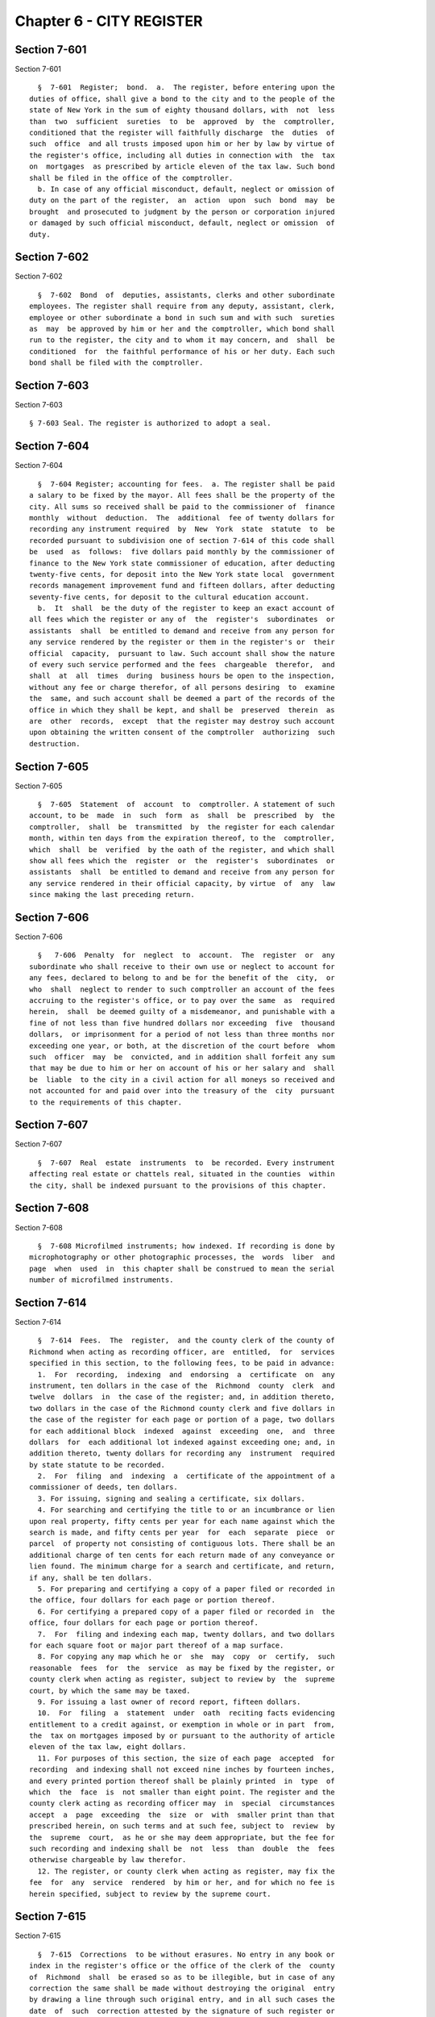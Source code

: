 Chapter 6 - CITY REGISTER
=========================

Section 7-601
-------------

Section 7-601 ::    
        
     
        §  7-601  Register;  bond.  a.  The register, before entering upon the
      duties of office, shall give a bond to the city and to the people of the
      state of New York in the sum of eighty thousand dollars, with  not  less
      than  two  sufficient  sureties  to  be  approved  by  the  comptroller,
      conditioned that the register will faithfully discharge  the  duties  of
      such  office  and all trusts imposed upon him or her by law by virtue of
      the register's office, including all duties in connection with  the  tax
      on  mortgages  as prescribed by article eleven of the tax law. Such bond
      shall be filed in the office of the comptroller.
        b. In case of any official misconduct, default, neglect or omission of
      duty on the part of the register,  an  action  upon  such  bond  may  be
      brought  and prosecuted to judgment by the person or corporation injured
      or damaged by such official misconduct, default, neglect or omission  of
      duty.
    
    
    
    
    
    
    

Section 7-602
-------------

Section 7-602 ::    
        
     
        §  7-602  Bond  of  deputies, assistants, clerks and other subordinate
      employees. The register shall require from any deputy, assistant, clerk,
      employee or other subordinate a bond in such sum and with such  sureties
      as  may  be approved by him or her and the comptroller, which bond shall
      run to the register, the city and to whom it may concern, and  shall  be
      conditioned  for  the faithful performance of his or her duty. Each such
      bond shall be filed with the comptroller.
    
    
    
    
    
    
    

Section 7-603
-------------

Section 7-603 ::    
        
     
        § 7-603 Seal. The register is authorized to adopt a seal.
    
    
    
    
    
    
    

Section 7-604
-------------

Section 7-604 ::    
        
     
        §  7-604 Register; accounting for fees.  a. The register shall be paid
      a salary to be fixed by the mayor. All fees shall be the property of the
      city. All sums so received shall be paid to the commissioner of  finance
      monthly  without  deduction.  The  additional  fee of twenty dollars for
      recording any instrument required  by  New  York  state  statute  to  be
      recorded pursuant to subdivision one of section 7-614 of this code shall
      be  used  as  follows:  five dollars paid monthly by the commissioner of
      finance to the New York state commissioner of education, after deducting
      twenty-five cents, for deposit into the New York state local  government
      records management improvement fund and fifteen dollars, after deducting
      seventy-five cents, for deposit to the cultural education account.
        b.  It  shall  be the duty of the register to keep an exact account of
      all fees which the register or any of  the  register's  subordinates  or
      assistants  shall  be entitled to demand and receive from any person for
      any service rendered by the register or them in the register's or  their
      official  capacity,  pursuant to law. Such account shall show the nature
      of every such service performed and the fees  chargeable  therefor,  and
      shall  at  all  times  during  business hours be open to the inspection,
      without any fee or charge therefor, of all persons desiring  to  examine
      the  same, and such account shall be deemed a part of the records of the
      office in which they shall be kept, and shall be  preserved  therein  as
      are  other  records,  except  that the register may destroy such account
      upon obtaining the written consent of the comptroller  authorizing  such
      destruction.
    
    
    
    
    
    
    

Section 7-605
-------------

Section 7-605 ::    
        
     
        §  7-605  Statement  of  account  to  comptroller. A statement of such
      account, to be  made  in  such  form  as  shall  be  prescribed  by  the
      comptroller,  shall  be  transmitted  by  the register for each calendar
      month, within ten days from the expiration thereof, to the  comptroller,
      which  shall  be  verified  by the oath of the register, and which shall
      show all fees which the  register  or  the  register's  subordinates  or
      assistants  shall  be entitled to demand and receive from any person for
      any service rendered in their official capacity, by virtue  of  any  law
      since making the last preceding return.
    
    
    
    
    
    
    

Section 7-606
-------------

Section 7-606 ::    
        
     
        §   7-606  Penalty  for  neglect  to  account.  The  register  or  any
      subordinate who shall receive to their own use or neglect to account for
      any fees, declared to belong to and be for the benefit of the  city,  or
      who  shall  neglect to render to such comptroller an account of the fees
      accruing to the register's office, or to pay over the same  as  required
      herein,  shall  be deemed guilty of a misdemeanor, and punishable with a
      fine of not less than five hundred dollars nor exceeding  five  thousand
      dollars,  or imprisonment for a period of not less than three months nor
      exceeding one year, or both, at the discretion of the court before  whom
      such  officer  may  be  convicted, and in addition shall forfeit any sum
      that may be due to him or her on account of his or her salary and  shall
      be  liable  to the city in a civil action for all moneys so received and
      not accounted for and paid over into the treasury of the  city  pursuant
      to the requirements of this chapter.
    
    
    
    
    
    
    

Section 7-607
-------------

Section 7-607 ::    
        
     
        §  7-607  Real  estate  instruments  to  be recorded. Every instrument
      affecting real estate or chattels real, situated in the counties  within
      the city, shall be indexed pursuant to the provisions of this chapter.
    
    
    
    
    
    
    

Section 7-608
-------------

Section 7-608 ::    
        
     
        §  7-608 Microfilmed instruments; how indexed. If recording is done by
      microphotography or other photographic processes, the  words  liber  and
      page  when  used  in  this chapter shall be construed to mean the serial
      number of microfilmed instruments.
    
    
    
    
    
    
    

Section 7-614
-------------

Section 7-614 ::    
        
     
        §  7-614  Fees.  The  register,  and the county clerk of the county of
      Richmond when acting as recording officer, are  entitled,  for  services
      specified in this section, to the following fees, to be paid in advance:
        1.  For  recording,  indexing  and  endorsing  a  certificate  on  any
      instrument, ten dollars in the case of the  Richmond  county  clerk  and
      twelve  dollars  in  the case of the register; and, in addition thereto,
      two dollars in the case of the Richmond county clerk and five dollars in
      the case of the register for each page or portion of a page, two dollars
      for each additional block  indexed  against  exceeding  one,  and  three
      dollars  for  each additional lot indexed against exceeding one; and, in
      addition thereto, twenty dollars for recording any  instrument  required
      by state statute to be recorded.
        2.  For  filing  and  indexing  a  certificate of the appointment of a
      commissioner of deeds, ten dollars.
        3. For issuing, signing and sealing a certificate, six dollars.
        4. For searching and certifying the title to or an incumbrance or lien
      upon real property, fifty cents per year for each name against which the
      search is made, and fifty cents per year  for  each  separate  piece  or
      parcel  of property not consisting of contiguous lots. There shall be an
      additional charge of ten cents for each return made of any conveyance or
      lien found. The minimum charge for a search and certificate, and return,
      if any, shall be ten dollars.
        5. For preparing and certifying a copy of a paper filed or recorded in
      the office, four dollars for each page or portion thereof.
        6. For certifying a prepared copy of a paper filed or recorded in  the
      office, four dollars for each page or portion thereof.
        7.  For  filing and indexing each map, twenty dollars, and two dollars
      for each square foot or major part thereof of a map surface.
        8. For copying any map which he or  she  may  copy  or  certify,  such
      reasonable  fees  for  the  service  as may be fixed by the register, or
      county clerk when acting as register, subject to review by  the  supreme
      court, by which the same may be taxed.
        9. For issuing a last owner of record report, fifteen dollars.
        10.  For  filing  a  statement  under  oath  reciting facts evidencing
      entitlement to a credit against, or exemption in whole or in part  from,
      the  tax on mortgages imposed by or pursuant to the authority of article
      eleven of the tax law, eight dollars.
        11. For purposes of this section, the size of each page  accepted  for
      recording  and indexing shall not exceed nine inches by fourteen inches,
      and every printed portion thereof shall be plainly printed  in  type  of
      which  the  face  is  not smaller than eight point. The register and the
      county clerk acting as recording officer may  in  special  circumstances
      accept  a  page  exceeding  the  size  or  with  smaller print than that
      prescribed herein, on such terms and at such fee, subject to  review  by
      the  supreme  court,  as he or she may deem appropriate, but the fee for
      such recording and indexing shall be  not  less  than  double  the  fees
      otherwise chargeable by law therefor.
        12. The register, or county clerk when acting as register, may fix the
      fee  for  any  service  rendered  by him or her, and for which no fee is
      herein specified, subject to review by the supreme court.
    
    
    
    
    
    
    

Section 7-615
-------------

Section 7-615 ::    
        
     
        §  7-615  Corrections  to be without erasures. No entry in any book or
      index in the register's office or the office of the clerk of the  county
      of  Richmond  shall  be erased so as to be illegible, but in case of any
      correction the same shall be made without destroying the original  entry
      by drawing a line through such original entry, and in all such cases the
      date  of  such  correction attested by the signature of such register or
      county clerk or his or her assistant shall be entered upon the same page
      on  which  such  correction  is  made,  on  the  margin  opposite   such
      correction.  Such  correction  shall only be made upon the production to
      the register or county clerk of the original instrument, or, when it  is
      impossible  to  produce  the  original  instrument,  the register or the
      county clerk, however, may make any correction of the records in his  or
      her  office  where it is obvious or apparent that an error has been made
      in recording or indexing any instrument.
    
    
    
    
    
    
    

Section 7-616
-------------

Section 7-616 ::    
        
     
        §  7-616  Miscellaneous  instruments.  The  provisions of this chapter
      shall not apply to the indexing of general assignments, wills and powers
      of attorney. Such instruments shall be filed or recorded as now required
      by law, and when recorded such general assignments, wills and powers  of
      attorney shall be indexed in separate alphabetical indices.
    
    
    
    
    
    
    

Section 7-617
-------------

Section 7-617 ::    
        
     
        §  7-617 Searches. a. The register, upon request, and upon payment of,
      or offer to pay, the fees allowed by law, shall  diligently  search  the
      files,  papers, records and dockets in the register's office, and either
      make one or more transcripts therefrom, and certify to  the  correctness
      thereof,  and  to  the  search,  or certify that a document or paper, of
      which the custody legally belongs to the register cannot  be  found.  It
      shall  be  the duty of the register to cause any and every written order
      or requisition directing a search to be made to be executed and complied
      with without delay. The  city  shall  be  liable  for  all  damages  and
      injuries   resulting  from  errors,  inaccuracies  or  mistakes  in  the
      register's return so certified by the register.
        b. The register shall in all cases charge and collect for such search,
      in addition to the  fees  prescribed  in  this  chapter,  an  additional
      guaranty  charge  of  two dollars which charge shall be accounted for by
      the register as other fees collected by the register.
    
    
    
    
    
    
    

Section 7-618
-------------

Section 7-618 ::    
        
     
        §  7-618 Chattel mortgages, etc., and renewals thereof to be indorsed.
      When a  chattel  mortgage  or  a  conditional  bill  of  sale  or  other
      instrument  affecting  chattels is presented for filing in the office of
      the register, it must be indorsed on the outside thereof with the  names
      of  the  parties thereto, the amount of indebtedness and the location of
      the property affected by such instrument.  Every  renewal  of  any  such
      instrument  must,  in addition to the aforesaid indorsements, be stamped
      or marked "renewal," and contain in the body thereof a reference to  the
      serial  number  and  the date of filing of the chattel mortgage or other
      instrument which it is desired to be continued for a further period, and
      the serial number and the date of filing of the latest previous  renewal
      thereof, if any.
    
    
    
    
    
    
    

Section 7-619
-------------

Section 7-619 ::    
        
     
        §  7-619  Destroying  obsolete  documents and records. The register is
      authorized to destroy any or all  chattel  mortgages,  chattel  mortgage
      indices,  certificates  of  stockholders'  consent  to  the execution of
      mortgages  of  chattels,  bills  of  sale,  conditional  bills  of  sale
      affecting  real  property or other filed instruments affecting chattels,
      on file in the register's office after the expiration of five years from
      the date of filing, and any daily index or tickler more than  two  years
      old  and  which  has  been  replaced by permanent block and alphabetical
      indices as provided for in this chapter, and all surplus copies of  land
      maps  of  any of the counties of the city more than ten years old, which
      have not been disposed of by sale or otherwise.
    
    
    
    
    
    
    

Section 7-620
-------------

Section 7-620 ::    
        
     
        §  7-620  Preserving  and  copying records. Whenever by reason of age,
      exposure or any casualty, any public records,  maps  or  papers  in  the
      custody  of the register shall become mutilated, obliterated or rendered
      unfit for public service, it shall be the duty of the register to  cause
      copies  thereof to be made and certified for public use, and such copies
      when so made shall for all purposes  take  the  place  of  the  original
      records.
    
    
    
    
    
    
    

Section 7-621
-------------

Section 7-621 ::    
        
     
        §  7-621  Construction  and  application of this chapter. This chapter
      shall not be construed to repeal or modify the provisions  of  the  real
      property  law  in  relation  to  the  recording  of  instruments, and of
      registering titles to real property; nor  of  the  lien  law  respecting
      chattel  mortgages;  nor  of  the  personal  property law in relation to
      contracts for the conditional sale of goods and chattels; nor of the tax
      law regarding the taxation of mortgages.
    
    
    
    
    
    
    

Section 7-622
-------------

Section 7-622 ::    
        
     
        §  7-622  Indices  to  be  public  records. Upon the completion of the
      indexing and reindexing directed by this chapter as to  any  instruments
      or  liens  herein  mentioned,  the  same  shall be deposited in the same
      office in which the respective instruments or liens are required  to  be
      kept, or such other place as shall be provided for them, for public use,
      and the same shall thereupon be public records.
    
    
    
    
    
    
    

Section 7-623
-------------

Section 7-623 ::    
        
     
        §  7-623  Business  hours.  a. The office of the register shall remain
      open for the transaction of business  every  day  in  the  year,  except
      Saturdays,  Sundays  and  holidays, from nine o'clock in the forenoon to
      four o'clock in the afternoon and except during the months of  July  and
      August  when  it  shall remain open for the transaction of business from
      nine o'clock in the forenoon until two o'clock in the  afternoon  except
      Saturdays,  Sundays  and  holidays.  The  register  may order any of the
      register's subordinates or employees to  serve  during  such  additional
      hours as the proper performance of the duties of the office requires.
        b. Whenever the last day on which any paper is required to be filed or
      delivered  or any act is required to be done or performed in such office
      expires on Saturday,  the  time  therefor  is  hereby  extended  to  and
      including the next business day.
    
    
    
    
    
    
    

Section 7-624
-------------

Section 7-624 ::    
        
     
        §  7-624  Construction clause. Any law, rule, regulation, contract, or
      other document which refers or is applicable to the  register,  register
      of deeds or registrar of any of the counties within the city shall refer
      to the city register.
    
    
    
    
    
    
    

Section 7-625
-------------

Section 7-625 ::    
        
     
        §  7-625 Block indexing after July first, nineteen hundred sixty-four.
      a.  Tax maps; block boundaries, block number designations. On and  after
      July  first,  nineteen hundred sixty-four, the tax maps for the boroughs
      of Manhattan, Bronx, Brooklyn and Queens shall be  substituted  for  the
      land  maps theretofore in use for the counties of New York, Bronx, Kings
      and Queens and such tax maps shall be conclusive as to location of block
      boundaries and block number designations.
        b. Block index forms.  On  and  after  July  first,  nineteen  hundred
      sixty-four,  new  forms  for  the  (1)  conveyance  block index, and (2)
      mortgage block index for the counties of  New  York,  Bronx,  Kings  and
      Queens  may be adopted by the register, which forms shall make provision
      for the following information:
          (1) Conveyance Block Index
              1. Name of grantor
              2. Name of grantee
              3. Date of recording
              4. Liber and page
              5. Lot number and remarks; and
          (2) Mortgage Block Index
              1. Name of mortgagor
              2. Name of mortgagee
              3. Date of recording
              4. Liber and page
              5. Lot number and remarks
              6. Date of recording  and  liber  and  page  of  certificate  of
                   discharge
        c.  Indexing under new block numbers. On and after the adoption of the
      new forms for the block index, the existing block index in  use  in  the
      register's office, shall be closed and a new block index shall be opened
      for  each  block in the form as adopted by the city register. At the end
      of each block index so closed, a reference shall  be  made  to  the  new
      block  index.  On  and  after the date on which any such new block index
      shall be opened, the register shall index in such new block index, under
      the proper block numbers and in the proper index, all instruments  which
      are  presented  to the register on and after such date for recording and
      which are authorized or required by law to be recorded.
        On and after the first day of January next succeeding  the  certifying
      and  filing,  by  the  real  property  assessment  bureau, with the city
      register of a list of the numbers of new, altered or  additional  blocks
      with maps or diagrams showing such alterations or additions, the indices
      of  all  blocks  theretofore  existing  shall  be  closed except for the
      purpose of completing the indexing belonging to the  preceding  year.  A
      new  block index shall thereupon be opened for every such altered or new
      block in the prescribed form, which new index shall thenceforth be  used
      for  all  entries relating to land in such altered or new blocks. At the
      end of each block index so closed, a reference shall be made to the  new
      block index.
        d.  Daily  block  indices.  On  and after July first, nineteen hundred
      sixty-four, new forms for the daily index of conveyances and  the  daily
      index of mortgages may be adopted by the register. Such forms shall make
      provision for the following information:
              1. Names of parties
              2. Block number
              3. Serial number
              4. Liber and page
        e.  Endorsement  on  instruments  of  tax  block number and of tax lot
      numbers. On and after the adoption of the new forms for the block index,
      every instrument presented to the register and required to be indexed in
    
      the block index of conveyances or mortgages shall have endorsed  thereon
      every  block number and every lot number on the current tax map in which
      the land affected by the instrument is situate.
        f.  Block index to be notice. The entries made in such indices, except
      the lot number designation and the information contained in  the  column
      or  columns  headed Lot Number and Remarks, shall be deemed and taken to
      be a part of  the  record  of  the  instrument  to  which  such  entries
      respectively  refer,  and  shall  be  notice to subsequent purchasers or
      incumbrancers to the same extent and with like effect as  the  recording
      of  such  instruments  in  the  office of the register, now is or may be
      notice.
        g. Miscellaneous  instruments.  On  and  after  July  first,  nineteen
      hundred  sixty-three, any instrument entitled to be indexed and recorded
      as a miscellaneous instrument shall be indexed in a miscellaneous  index
      and recorded in a miscellaneous liber.
    
    
    
    
    
    
    

Section 7-626
-------------

Section 7-626 ::    
        
     
        §  7-626  Block indexing after July first, nineteen hundred eighty-one
      in  Richmond  county.  a.  Tax  maps;  block  boundaries,  block  number
      designations.  On and after July first, nineteen hundred eighty-one, the
      tax map for the borough of Staten Island shall be  substituted  for  the
      land  map theretofore in use for the county of Richmond and such tax map
      shall be conclusive as to location of block boundaries and block  number
      designations.
        b.  Block  index  forms.  On  and  after  July first, nineteen hundred
      eighty-one, new forms for  the  (1)  conveyance  block  index,  and  (2)
      mortgage  block  index  for the county of Richmond may be adopted by the
      register,  which  forms  shall  make   provision   for   the   following
      information:
          (1) Conveyance Block Index
              1. Name of grantor
              2. Name of grantee
              3. Date of recording
              4. Liber and page
              5. Lot number and remarks; and
          (2) Mortgage Block Index
              1. Name of mortgagor
              2. Name of mortgagee
              3. Date of recording
              4. Liber and page
              5. Lot number and remarks
              6. Date  of  recording  and  liber  and  page  of certificate of
                   discharge
        c. Indexing under new block numbers. On and after the adoption of  the
      new  forms  for  the block index, the existing block index in use in the
      register's office with respect to Richmond county, shall be closed and a
      new block index shall be opened for each block in the form as adopted by
      the city register. At the end of each block index so closed, a reference
      shall be made to the new block index. On and after the date on which any
      such new block index shall be opened with respect  to  Richmond  county,
      the register shall index in such new block index, under the proper block
      numbers  and in the proper index, all instruments which are presented to
      the register on  and  after  such  date  for  recording  and  which  are
      authorized or required by law to be recorded. On and after the first day
      of  January  next  succeeding  the  certifying  and  filing, by the real
      property assessment bureau, with the city register  of  a  list  of  the
      numbers  of  new,  altered  or  additional  blocks with maps or diagrams
      showing such  alterations  or  additions,  the  indices  of  all  blocks
      theretofore   existing  shall  be  closed  except  for  the  purpose  of
      completing the indexing belonging to the preceding  year.  A  new  block
      index  shall  thereupon be opened for every such altered or new block in
      the prescribed form, which new index shall thenceforth be used  for  all
      entries  relating  to  land in such altered or new blocks. At the end of
      each block index so closed, a reference shall be made to the  new  block
      index.
        d.  Daily  block  indices.  On  and after July first, nineteen hundred
      eighty-one, new forms for the daily index of conveyances and  the  daily
      index of mortgages may be adopted by the register. Such forms shall make
      provision for the following information:
              1. Names of parties
              2. Block number
              3. Serial number
              4. Liber and page
        e. Endorsement  on  instruments  of  tax  block  number and of tax lot
      numbers. On and after the adoption of the new forms for the block index,
    
      every instrument presented to the  register  with  respect  to  Richmond
      county  and  required to be indexed in the block index of conveyances or
      mortgages shall have endorsed thereon every block number and  every  lot
      number  on  the  current  tax  map  in  which  the  land affected by the
      instrument is situate.
        f. Block index to be notice. The entries made in such indices,  except
      the  lot  number designation and the information contained in the column
      or columns headed Lot Number and Remarks, shall be deemed and  taken  to
      be  a  part  of  the  record  of  the  instrument  to which such entries
      respectively refer, and shall be  notice  to  subsequent  purchasers  or
      incumbrancers  to  the same extent and with like effect as the recording
      of such instruments in the office of the register,  now  is  or  may  be
      notice.
        g.  Miscellaneous  instruments.  On  and  after  July  first, nineteen
      hundred eighty-one, any instrument entitled to be indexed  and  recorded
      as  a miscellaneous instrument shall be indexed in a miscellaneous index
      and recorded in a miscellaneous liber.
    
    
    
    
    
    
    

Section 7-627
-------------

Section 7-627 ::    
        
     
        §  7-627  Alphabetical  indices. Notwithstanding the provisions of any
      general, special or  local  law,  the  register  may  adopt  a  form  of
      consolidated  alphabetical index book for any one or all of the counties
      of New York, Bronx, Kings and Queens, in  which  shall  be  entered  the
      names of the parties to conveyances and mortgages.
    
    
    
    
    
    
    

